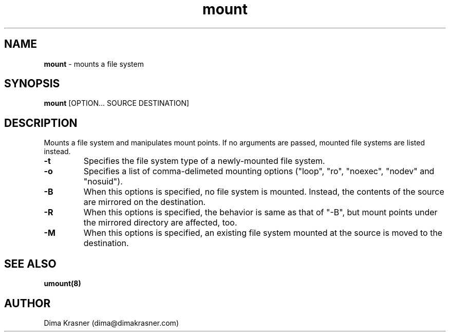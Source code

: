.TH mount 8
.SH NAME
.B mount
\- mounts a file system
.SH SYNOPSIS
.B mount
[OPTION... SOURCE DESTINATION]
.SH DESCRIPTION
Mounts a file system and manipulates mount points. If no arguments are passed,
mounted file systems are listed instead.
.TP
.B -t
Specifies the file system type of a newly-mounted file system.
.TP
.B -o
Specifies a list of comma-delimeted mounting options ("loop", "ro", "noexec",
"nodev" and "nosuid").
.TP
.B -B
When this options is specified, no file system is mounted. Instead, the contents
of the source are mirrored on the destination.
.TP
.B -R
When this options is specified, the behavior is same as that of "-B", but mount
points under the mirrored directory are affected, too.
.TP
.B -M
When this options is specified, an existing file system mounted at the source is
moved to the destination.
.SH "SEE ALSO"
.B umount(8)
.SH AUTHOR
Dima Krasner (dima@dimakrasner.com)
